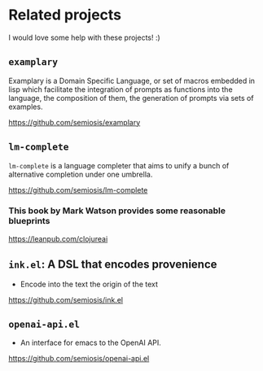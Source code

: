 * Related projects
I would love some help with these projects! :)

** =examplary=
Examplary is a Domain Specific Language, or
set of macros embedded in lisp which
facilitate the integration of prompts as
functions into the language, the
composition of them, the generation of prompts
via sets of examples.

https://github.com/semiosis/examplary

** =lm-complete=
=lm-complete= is a language completer that aims
to unify a bunch of alternative completion under one umbrella.

https://github.com/semiosis/lm-complete

*** This book by Mark Watson provides some reasonable blueprints
https://leanpub.com/clojureai

** =ink.el=: A DSL that encodes provenience
- Encode into the text the origin of the text

https://github.com/semiosis/ink.el

** =openai-api.el=
- An interface for emacs to the OpenAI API.

https://github.com/semiosis/openai-api.el
